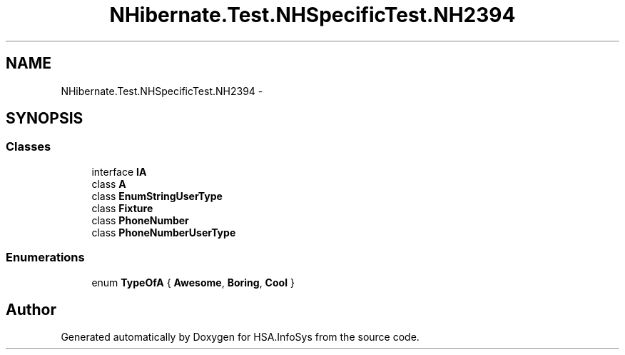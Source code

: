.TH "NHibernate.Test.NHSpecificTest.NH2394" 3 "Fri Jul 5 2013" "Version 1.0" "HSA.InfoSys" \" -*- nroff -*-
.ad l
.nh
.SH NAME
NHibernate.Test.NHSpecificTest.NH2394 \- 
.SH SYNOPSIS
.br
.PP
.SS "Classes"

.in +1c
.ti -1c
.RI "interface \fBIA\fP"
.br
.ti -1c
.RI "class \fBA\fP"
.br
.ti -1c
.RI "class \fBEnumStringUserType\fP"
.br
.ti -1c
.RI "class \fBFixture\fP"
.br
.ti -1c
.RI "class \fBPhoneNumber\fP"
.br
.ti -1c
.RI "class \fBPhoneNumberUserType\fP"
.br
.in -1c
.SS "Enumerations"

.in +1c
.ti -1c
.RI "enum \fBTypeOfA\fP { \fBAwesome\fP, \fBBoring\fP, \fBCool\fP }"
.br
.in -1c
.SH "Author"
.PP 
Generated automatically by Doxygen for HSA\&.InfoSys from the source code\&.
